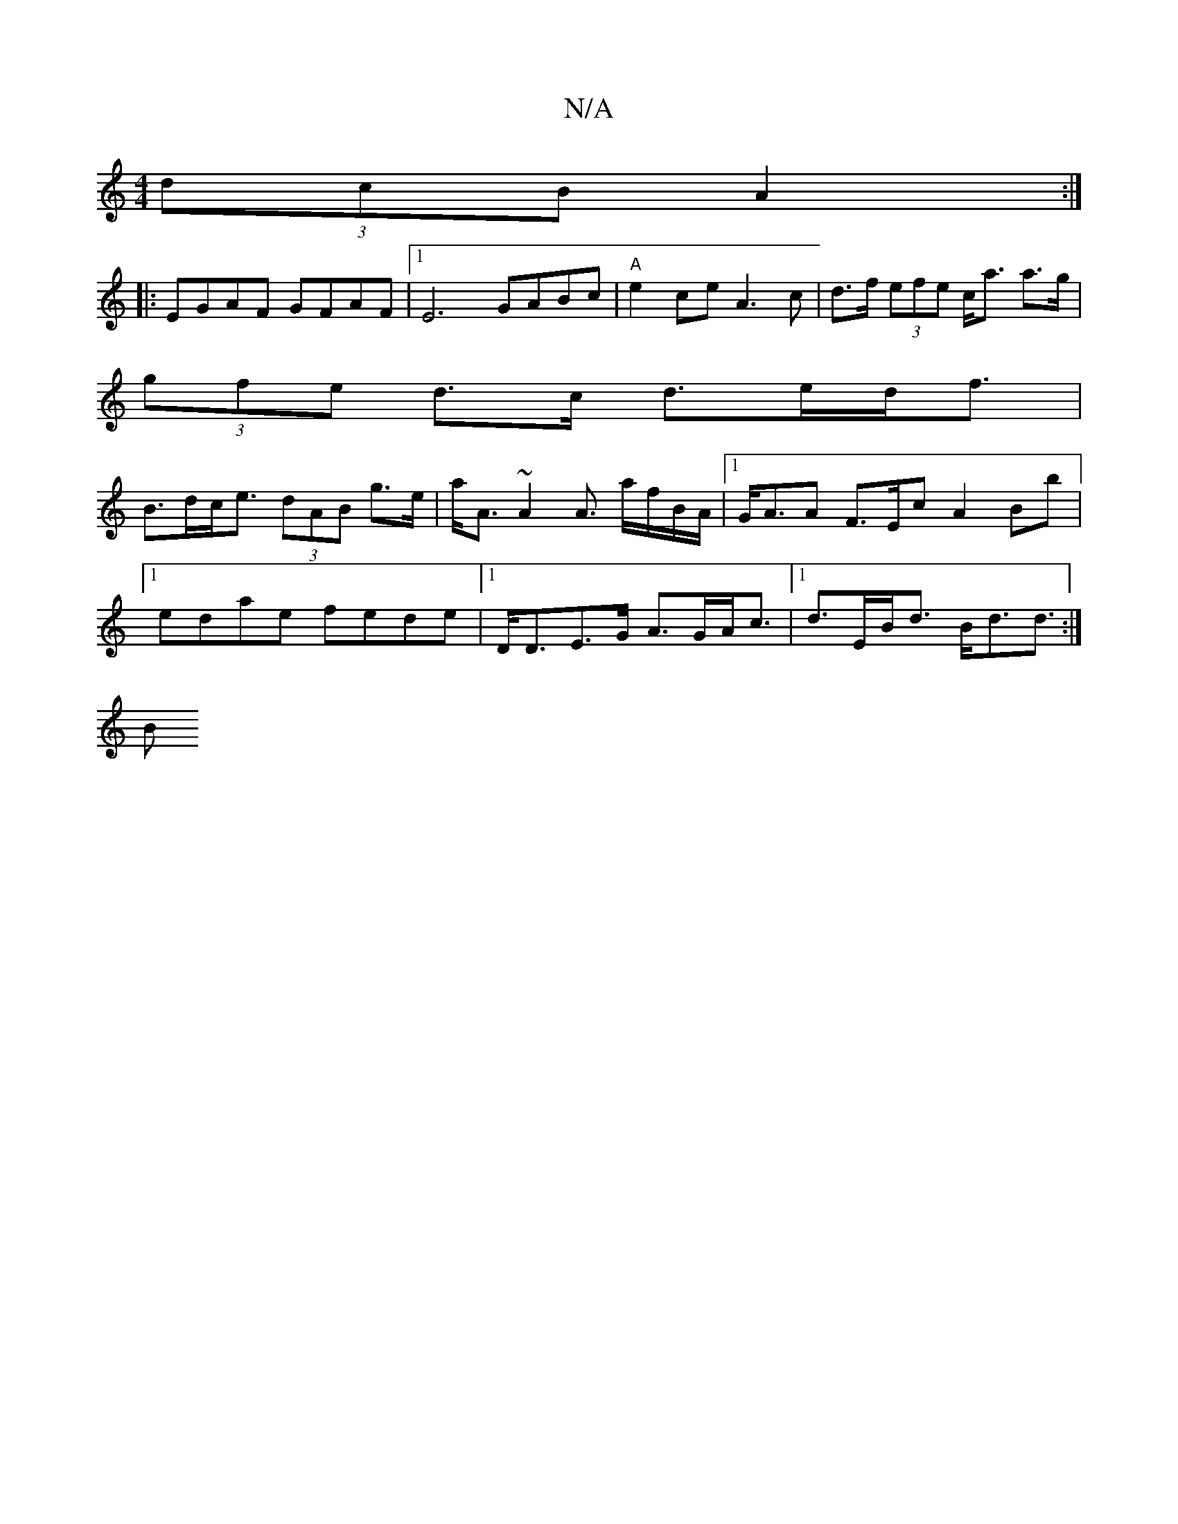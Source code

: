 X:1
T:N/A
M:4/4
R:N/A
K:Cmajor
(3dcB A2:|
|: EGAF GFAF |[1 E6 GABc|"A" e2ce A3c|d>f (3efe c<a a>g |
(3gfe d>c d>ed<f |
B>dc<e (3dAB g>e | a<A~A2 A3/ a/f/B/A/|[1 G<AA F>Ec A2Bb |1 edae fede |1 D<DE>G A>GA<c |1 d>EB<d B<dd>/ :|
B2 (3